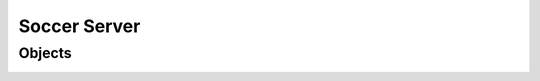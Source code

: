 .. -*- coding: utf-8; -*-

=================================================
Soccer Server
=================================================


-------------------------------------------------
Objects
-------------------------------------------------

.. image:: ./images/objects.*

